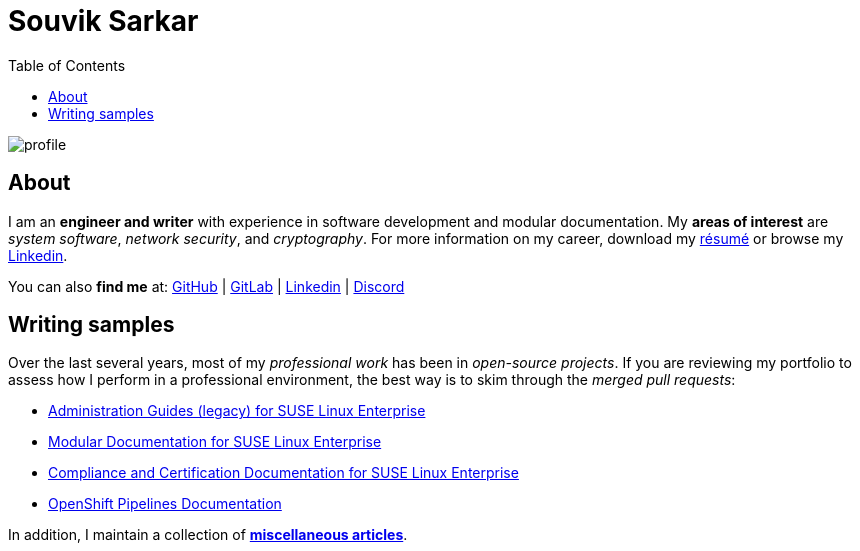 = Souvik Sarkar
:toc: left
:toclevels: 5
:nofooter:

image::profile.png[]

== About

I am an *engineer and writer* with experience in software development and modular documentation. My **areas of interest** are _system software_, _network security_, and _cryptography_. For more information on my career, download my xref:./resume/technical_writer_souvik_sarkar.pdf[résumé] or browse my link:https://www.linkedin.com/in/sounix000/[Linkedin]. 

You can also **find me** at: link:https://github.com/sounix000/[GitHub] | link:https://gitlab.com/sounix000/[GitLab] | link:https://www.linkedin.com/in/sounix000/[Linkedin] | link:https://discord.com/users/778296944552181820[Discord]

== Writing samples
Over the last several years, most of my _professional work_ has been in _open-source projects_. If you are reviewing my portfolio to assess how I perform in a professional environment, the best way is to skim through the _merged pull requests_:

* link:https://github.com/SUSE/doc-sle/pulls?q=is%3Apr+is%3Aclosed+author%3Asounix000[Administration Guides (legacy) for SUSE Linux Enterprise]
* link:https://github.com/SUSE/doc-modular/pulls/sounix000[Modular Documentation for SUSE Linux Enterprise]
* link:https://github.com/SUSE/doc-unversioned/pulls?q=is%3Apr+is%3Aclosed+author%3Asounix000[Compliance and Certification Documentation for SUSE Linux Enterprise]
* link:https://github.com/openshift/openshift-docs/pulls?q=is%3Apr+author%3Asounix000+is%3Aclosed[OpenShift Pipelines Documentation]

In addition, I maintain a collection of link:miscellaneous-articles.html[*miscellaneous articles*].


